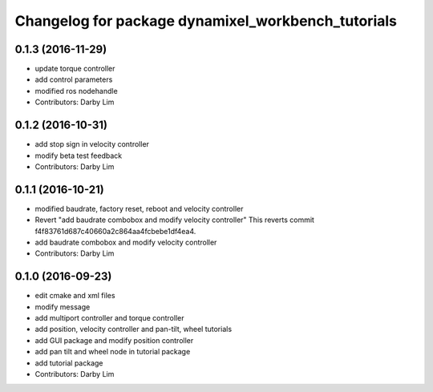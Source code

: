 ^^^^^^^^^^^^^^^^^^^^^^^^^^^^^^^^^^^^^^^^^^^^^^^^^^^
Changelog for package dynamixel_workbench_tutorials
^^^^^^^^^^^^^^^^^^^^^^^^^^^^^^^^^^^^^^^^^^^^^^^^^^^

0.1.3 (2016-11-29)
-----------
* update torque controller
* add control parameters
* modified ros nodehandle
* Contributors: Darby Lim

0.1.2 (2016-10-31)
-----------
* add stop sign in velocity controller
* modify beta test feedback
* Contributors: Darby Lim

0.1.1 (2016-10-21)
-----------
* modified baudrate, factory reset, reboot and velocity controller
* Revert "add baudrate combobox and modify velocity controller"
  This reverts commit f4f83761d687c40660a2c864aa4fcbebe1df4ea4.
* add baudrate combobox and modify velocity controller
* Contributors: Darby Lim

0.1.0 (2016-09-23)
------------------
* edit cmake and xml files
* modify message
* add multiport controller and torque controller
* add position, velocity controller and pan-tilt, wheel tutorials
* add GUI package and modify position controller
* add pan tilt and wheel node in tutorial package
* add tutorial package
* Contributors: Darby Lim
